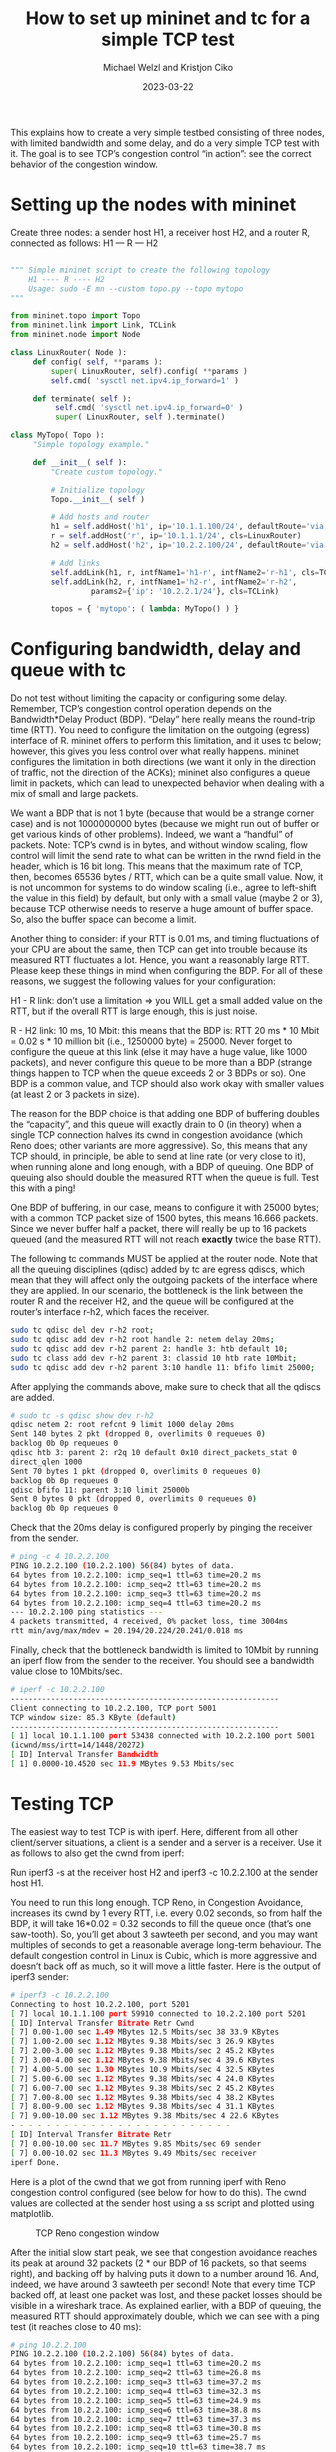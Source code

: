 #+title:  How to set up mininet and tc for a simple TCP test
#+author: Michael Welzl and Kristjon Ciko
#+date:   2023-03-22

This explains how to create a very simple testbed consisting of three nodes,
with limited bandwidth and some delay, and do a very simple TCP test with it.
The goal is to see TCP’s congestion control “in action”: see the correct
behavior of the congestion window.

* Setting up the nodes with mininet

Create three nodes: a sender host H1, a receiver host H2, and a router R,
connected as follows: H1 — R — H2

#+begin_src python

  """ Simple mininet script to create the following topology
      H1 ---- R ---- H2
      Usage: sudo -E mn --custom topo.py --topo mytopo
  """

  from mininet.topo import Topo
  from mininet.link import Link, TCLink
  from mininet.node import Node

  class LinuxRouter( Node ):
       def config( self, **params ):
           super( LinuxRouter, self).config( **params )
           self.cmd( 'sysctl net.ipv4.ip_forward=1' )

       def terminate( self ):
            self.cmd( 'sysctl net.ipv4.ip_forward=0' )
            super( LinuxRouter, self ).terminate()

  class MyTopo( Topo ):
       "Simple topology example."

       def __init__( self ):
           "Create custom topology."

           # Initialize topology
           Topo.__init__( self )

           # Add hosts and router
           h1 = self.addHost('h1', ip='10.1.1.100/24', defaultRoute='via 10.1.1.1')
           r = self.addHost('r', ip='10.1.1.1/24', cls=LinuxRouter)
           h2 = self.addHost('h2', ip='10.2.2.100/24', defaultRoute='via 10.2.2.1')

           # Add links
           self.addLink(h1, r, intfName1='h1-r', intfName2='r-h1', cls=TCLink)
           self.addLink(h2, r, intfName1='h2-r', intfName2='r-h2',
                    params2={'ip': '10.2.2.1/24'}, cls=TCLink)

           topos = { 'mytopo': ( lambda: MyTopo() ) }
#+end_src

* Configuring bandwidth, delay and queue with tc

Do not test without limiting the capacity or configuring some delay. Remember,
TCP’s congestion control operation depends on the Bandwidth*Delay Product (BDP).
“Delay” here really means the round-trip time (RTT). You need to configure the
limitation on the outgoing (egress) interface of R. mininet offers to perform
this limitation, and it uses tc below; however, this gives you less control over
what really happens. mininet configures the limitation in both directions (we
want it only in the direction of traffic, not the direction of the ACKs);
mininet also configures a queue limit in packets, which can lead to unexpected
behavior when dealing with a mix of small and large packets.

We want a BDP that is not 1 byte (because that would be a strange corner case)
and is not 1000000000 bytes (because we might run out of buffer or get various
kinds of other problems). Indeed, we want a “handful” of packets. Note: TCP’s
cwnd is in bytes, and without window scaling, flow control will limit the send
rate to what can be written in the rwnd field in the header, which is 16 bit
long. This means that the maximum rate of TCP, then, becomes 65536 bytes / RTT,
which can be a quite small value. Now, it is not uncommon for systems to do
window scaling (i.e., agree to left-shift the value in this field) by default,
but only with a small value (maybe 2 or 3), because TCP otherwise needs to
reserve a huge amount of buffer space. So, also the buffer space can become a
limit.

Another thing to consider: if your RTT is 0.01 ms, and timing fluctuations of
your CPU are about the same, then TCP can get into trouble because its measured
RTT fluctuates a lot. Hence, you want a reasonably large RTT. Please keep these
things in mind when configuring the BDP. For all of these reasons, we suggest
the following values for your configuration:

H1 - R link: don’t use a limitation => you WILL get a small added value on the
RTT, but if the overall RTT is large enough, this is just noise.

R - H2 link: 10 ms, 10 Mbit: this means that the BDP is: RTT 20 ms * 10 Mbit =
0.02 s * 10 million bit (i.e., 1250000 byte) = 25000. Never forget to configure
the queue at this link (else it may have a huge value, like 1000 packets), and
never configure this queue to be more than a BDP (strange things happen to TCP
when the queue exceeds 2 or 3 BDPs or so). One BDP is a common value, and TCP
should also work okay with smaller values (at least 2 or 3 packets in size).

The reason for the BDP choice is that adding one BDP of buffering doubles the
“capacity”, and this queue will exactly drain to 0 (in theory) when a single TCP
connection halves its cwnd in congestion avoidance (which Reno does; other
variants are more aggressive). So, this means that any TCP should, in principle,
be able to send at line rate (or very close to it), when running alone and long
enough, with a BDP of queuing. One BDP of queuing also should double the
measured RTT when the queue is full. Test this with a ping!

One BDP of buffering, in our case, means to configure it with 25000 bytes; with
a common TCP packet size of 1500 bytes, this means 16.666 packets. Since we
never buffer half a packet, there will really be up to 16 packets queued (and
the measured RTT will not reach *exactly* twice the base RTT).

The following tc commands MUST be applied at the router node. Note that all the
queuing disciplines (qdisc) added by tc are egress qdiscs, which mean that they
will affect only the outgoing packets of the interface where they are applied.
In our scenario, the bottleneck is the link between the router R and the
receiver H2, and the queue will be configured at the router’s interface r-h2,
which faces the receiver.

#+begin_src bash
  sudo tc qdisc del dev r-h2 root;
  sudo tc qdisc add dev r-h2 root handle 2: netem delay 20ms;
  sudo tc qdisc add dev r-h2 parent 2: handle 3: htb default 10;
  sudo tc class add dev r-h2 parent 3: classid 10 htb rate 10Mbit;
  sudo tc qdisc add dev r-h2 parent 3:10 handle 11: bfifo limit 25000;
#+end_src

After applying the commands above, make sure to check that all the qdiscs are added.

#+begin_src bash
  # sudo tc -s qdisc show dev r-h2
  qdisc netem 2: root refcnt 9 limit 1000 delay 20ms
  Sent 140 bytes 2 pkt (dropped 0, overlimits 0 requeues 0)
  backlog 0b 0p requeues 0
  qdisc htb 3: parent 2: r2q 10 default 0x10 direct_packets_stat 0
  direct_qlen 1000
  Sent 70 bytes 1 pkt (dropped 0, overlimits 0 requeues 0)
  backlog 0b 0p requeues 0
  qdisc bfifo 11: parent 3:10 limit 25000b
  Sent 0 bytes 0 pkt (dropped 0, overlimits 0 requeues 0)
  backlog 0b 0p requeues 0
#+end_src

Check that the 20ms delay is configured properly by pinging the receiver from
the sender.

#+begin_src bash
  # ping -c 4 10.2.2.100
  PING 10.2.2.100 (10.2.2.100) 56(84) bytes of data.
  64 bytes from 10.2.2.100: icmp_seq=1 ttl=63 time=20.2 ms
  64 bytes from 10.2.2.100: icmp_seq=2 ttl=63 time=20.2 ms
  64 bytes from 10.2.2.100: icmp_seq=3 ttl=63 time=20.2 ms
  64 bytes from 10.2.2.100: icmp_seq=4 ttl=63 time=20.2 ms
  --- 10.2.2.100 ping statistics ---
  4 packets transmitted, 4 received, 0% packet loss, time 3004ms
  rtt min/avg/max/mdev = 20.194/20.224/20.241/0.018 ms
#+end_src

Finally, check that the bottleneck bandwidth is limited to 10Mbit by running an
iperf flow from the sender to the receiver. You should see a bandwidth value
close to 10Mbits/sec.

#+begin_src bash
  # iperf -c 10.2.2.100
  ------------------------------------------------------------
  Client connecting to 10.2.2.100, TCP port 5001
  TCP window size: 85.3 KByte (default)
  ------------------------------------------------------------
  [ 1] local 10.1.1.100 port 53438 connected with 10.2.2.100 port 5001
  (icwnd/mss/irtt=14/1448/20272)
  [ ID] Interval Transfer Bandwidth
  [ 1] 0.0000-10.4520 sec 11.9 MBytes 9.53 Mbits/sec
#+end_src

* Testing TCP

The easiest way to test TCP is with iperf. Here, different from all other
client/server situations, a client is a sender and a server is a receiver. Use
it as follows to also get the cwnd from iperf:

Run iperf3 -s at the receiver host H2 and iperf3 -c 10.2.2.100 at the sender
host H1.

You need to run this long enough. TCP Reno, in Congestion Avoidance, increases
its cwnd by 1 every RTT, i.e. every 0.02 seconds, so from half the BDP, it will
take 16*0.02 = 0.32 seconds to fill the queue once (that’s one saw-tooth). So,
you’ll get about 3 sawteeth per second, and you may want multiples of seconds to
get a reasonable average long-term behaviour. The default congestion control in
Linux is Cubic, which is more aggressive and doesn’t back off as much, so it
will move a little faster. Here is the output of iperf3 sender:

#+begin_src bash
  # iperf3 -c 10.2.2.100
  Connecting to host 10.2.2.100, port 5201
  [ 7] local 10.1.1.100 port 59910 connected to 10.2.2.100 port 5201
  [ ID] Interval Transfer Bitrate Retr Cwnd
  [ 7] 0.00-1.00 sec 1.49 MBytes 12.5 Mbits/sec 38 33.9 KBytes
  [ 7] 1.00-2.00 sec 1.12 MBytes 9.38 Mbits/sec 3 26.9 KBytes
  [ 7] 2.00-3.00 sec 1.12 MBytes 9.38 Mbits/sec 2 45.2 KBytes
  [ 7] 3.00-4.00 sec 1.12 MBytes 9.38 Mbits/sec 4 39.6 KBytes
  [ 7] 4.00-5.00 sec 1.30 MBytes 10.9 Mbits/sec 4 32.5 KBytes
  [ 7] 5.00-6.00 sec 1.12 MBytes 9.38 Mbits/sec 4 24.0 KBytes
  [ 7] 6.00-7.00 sec 1.12 MBytes 9.38 Mbits/sec 2 45.2 KBytes
  [ 7] 7.00-8.00 sec 1.12 MBytes 9.38 Mbits/sec 4 38.2 KBytes
  [ 7] 8.00-9.00 sec 1.12 MBytes 9.38 Mbits/sec 4 31.1 KBytes
  [ 7] 9.00-10.00 sec 1.12 MBytes 9.38 Mbits/sec 4 22.6 KBytes
  - - - - - - - - - - - - - - - - - - - - - - - - -
  [ ID] Interval Transfer Bitrate Retr
  [ 7] 0.00-10.00 sec 11.7 MBytes 9.85 Mbits/sec 69 sender
  [ 7] 0.00-10.02 sec 11.3 MBytes 9.49 Mbits/sec receiver
  iperf Done.
#+end_src

Here is a plot of the cwnd that we got from running iperf with Reno congestion
control configured (see below for how to do this). The cwnd values are collected
at the sender host using a ss script and plotted using matplotlib.

#+CAPTION: TCP Reno congestion window
#+NAME:   fig:tcp-reno-cwnd
[[./tcp-reno-cwnd.png]]

After the initial slow start peak, we see that congestion avoidance reaches its
peak at around 32 packets (2 * our BDP of 16 packets, so that seems right), and
backing off by halving puts it down to a number around 16. And, indeed, we have
around 3 sawteeth per second! Note that every time TCP backed off, at least one
packet was lost, and these packet losses should be visible in a wireshark trace.
As explained earlier, with a BDP of queuing, the measured RTT should
approximately double, which we can see with a ping test (it reaches close to 40
ms):

#+begin_src bash
  # ping 10.2.2.100
  PING 10.2.2.100 (10.2.2.100) 56(84) bytes of data.
  64 bytes from 10.2.2.100: icmp_seq=1 ttl=63 time=20.2 ms
  64 bytes from 10.2.2.100: icmp_seq=2 ttl=63 time=26.8 ms
  64 bytes from 10.2.2.100: icmp_seq=3 ttl=63 time=37.2 ms
  64 bytes from 10.2.2.100: icmp_seq=4 ttl=63 time=32.3 ms
  64 bytes from 10.2.2.100: icmp_seq=5 ttl=63 time=24.9 ms
  64 bytes from 10.2.2.100: icmp_seq=6 ttl=63 time=38.8 ms
  64 bytes from 10.2.2.100: icmp_seq=7 ttl=63 time=37.3 ms
  64 bytes from 10.2.2.100: icmp_seq=8 ttl=63 time=30.8 ms
  64 bytes from 10.2.2.100: icmp_seq=9 ttl=63 time=25.7 ms
  64 bytes from 10.2.2.100: icmp_seq=10 ttl=63 time=38.7 ms
  64 bytes from 10.2.2.100: icmp_seq=11 ttl=63 time=36.3 ms
  64 bytes from 10.2.2.100: icmp_seq=12 ttl=63 time=20.2 ms
#+end_src

Why is it not precisely 40ms? For one, the ping packet may not have measured the
exact point in time when the queue was full (actually, measuring at precisely
that point would mean that the ping gets dropped). Also, remember, a queue
length of one BDP would have been 16.666 packets, but 0.666 packets don’t
exist...

IMPORTANT: everything above was about making informed decisions, knowing what’s
going on, and not doing “random things”. We know how long we must run a test; we
know how the queue is configured; we don’t get happy because we see cwnd moving
in some weird way. We know what value it should reach, we use ping to test if
the queue really does grow as expected. Everything you do should begin with
“baby steps” like these – one connection, the simplest possible setup, etc. THEN
you can take it from there, with more and more baby steps. If cwnd always only
grows, your setup is wrong. If cwnd is constant, your setup is wrong. If you
don’t understand what happens, STOP, and go back to this document (or get in
touch). Please remember this throughout your master thesis. We write this
paragraph in bold because of various experiences from the past :-)

If you’re using an application other than iperf, you can get the cwnd by polling
with the “ss” command at the sender host. Here we use dport = 5001, which is the
listening port of the iperf2 server running at the receiver host H2.

#+begin_src bash
  sudo ss -i '( dport == 5001 )' dst 10.2.2.100 src 10.1.1.100
#+end_src

More configuration details, if needed

- Configuring the congestion control and enabling tcp windows scaling

#+begin_src bash
  sudo sysctl -w net.ipv4.tcp_congestion_control=reno;
  sudo sysctl -w net.ipv4.tcp_window_scaling=1;
#+end_src


- Disabling hardware offloading (TSO etc.) at the sender’s interface (hardware offloading can
sometimes do unexpected things to your tests – when in doubt, disable :-) )


#+begin_src bash
  sudo ethtool -K h1-r tso off;
  sudo ethtool -K h1-r gso off;
  sudo ethtool -K h1-r lro off;
  sudo ethtool -K h1-r gro off;
  sudo ethtool -K h1-r ufo off;
#+end_src

Useful links
tc details: [[https://lartc.org][LARTC]]
[[http://luxik.cdi.cz/~devik/qos/htb/manual/userg.htm][HTB]], which is an element of tc used to implement a rate limit
[[https://intronetworks.cs.luc.edu/current1/uhtml/mininet.html][One]] out of many similar tutorials on the Internet
